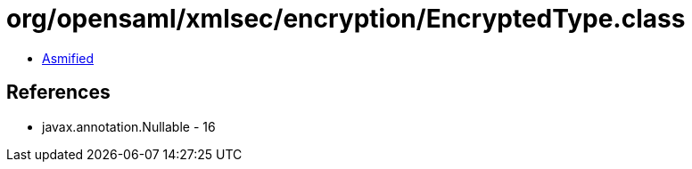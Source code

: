 = org/opensaml/xmlsec/encryption/EncryptedType.class

 - link:EncryptedType-asmified.java[Asmified]

== References

 - javax.annotation.Nullable - 16
